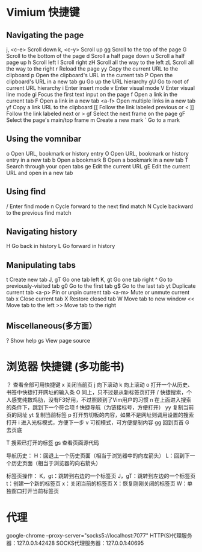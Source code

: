 * Vimium 快捷键
** Navigating the page	
   j, <c-e>		Scroll down	
   k, <c-y> Scroll up	
   gg		Scroll to the top of the page	
   G		Scroll to the bottom of the page	
   d		Scroll a half page down	
   u		Scroll a half page up	
   h		Scroll left	
   l		Scroll right	
   zH		Scroll all the way to the left	
   zL		Scroll all the way to the right	
   r		Reload the page	
   yy		Copy the current URL to the clipboard	
   p		Open the clipboard's URL in the current tab	
   P		Open the clipboard's URL in a new tab	
   gu		Go up the URL hierarchy	
   gU		Go to root of current URL hierarchy	
   i		Enter insert mode	
   v		Enter visual mode	
   V		Enter visual line mode	
   gi		Focus the first text input on the page	
   f		Open a link in the current tab
	 F		Open a link in a new tab	
   <a-f>		Open multiple links in a new tab	
   yf		Copy a link URL to the clipboard
   [[		Follow the link labeled previous or <	
   ]]		Follow the link labeled next or >	
   gf		Select the next frame on the page	
   gF		Select the page's main/top frame	
   m		Create a new mark	
   `		Go to a mark		
** Using the vomnibar	
   o		Open URL, bookmark or history entry	
   O		Open URL, bookmark or history entry in a new tab	
   b		Open a bookmark	
   B		Open a bookmark in a new tab	
   T		Search through your open tabs	
   ge		Edit the current URL	
   gE		Edit the current URL and open in a new tab			
** Using find	
   /		Enter find mode	
   n		Cycle forward to the next find match	
   N		Cycle backward to the previous find match			
** Navigating history	
   H		Go back in history	
   L		Go forward in history			
** Manipulating tabs	
   t		Create new tab	
   J, gT		Go one tab left	
   K, gt		Go one tab right	
   ^		Go to previously-visited tab	
   g0		Go to the first tab	
   g$		Go to the last tab	
   yt		Duplicate current tab	
   <a-p>		Pin or unpin current tab	
   <a-m>		Mute or unmute current tab	
   x		Close current tab	
   X		Restore closed tab	
   W		Move tab to new window	
   <<		Move tab to the left	
   >>		Move tab to the right			
** Miscellaneous(多方面）	
   ?		Show help	
   gs		View page source

* 浏览器 快捷键 (多功能书)
？ 查看全部可用快捷键
x 关闭当前页
j 向下滚动
k 向上滚动
o 打开一个从历史、书签中快捷打开网址的输入条
O 同上，只不过是从新标签页打开
/ 快捷搜索，个人感觉纯数鸡肋，没有F3好用，不过照顾到了Vim用户的习惯
n 在上面进入搜索的条件下，跳到下一个符合项
f 快捷导航（为链接标号，方便打开）
yy 复制当前页的网址
yt 复制当前标签
p 打开剪切板的内容，如果不是网址则调用设置的搜索打开
i 进入光标模式，方便下一步
v 可视模式，可方便提制内容
gg 回到页首
G 去页底

T 搜索已打开的标签
gs 查看页面源代码

导航历史：
H：回退上一个历史页面（相当于浏览器中的向左箭头）
L：回到下一个历史页面（相当于浏览器的向右箭头）

标签页操作：
K，gt：跳转到右边的一个标签页
J，gT：跳转到左边的一个标签页
t：创建一个新的标签页
x：关闭当前的标签页
X：恢复刚刚关闭的标签页
W：单独窗口打开当前标签页
* 代理
  google-chrome --proxy-server="socks5://localhost:7077"
  HTTP(S)代理服务器：127.0.0.1:42428
  SOCKS代理服务器：127.0.0.1:40695

